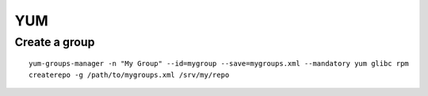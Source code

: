YUM
===

Create a group
--------------
::

  yum-groups-manager -n "My Group" --id=mygroup --save=mygroups.xml --mandatory yum glibc rpm
  createrepo -g /path/to/mygroups.xml /srv/my/repo
